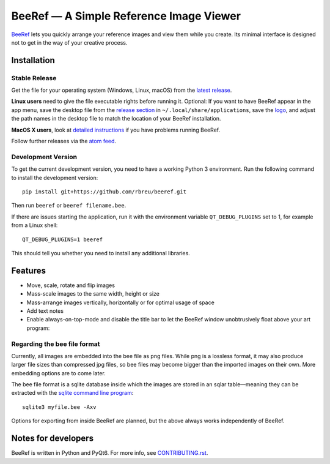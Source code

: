 BeeRef — A Simple Reference Image Viewer
========================================

.. raw:: html

   <img align="left" width="100" height="100" src="./beeref/assets/logo.png">

`BeeRef <https://beeref.org>`_ lets you quickly arrange your reference images and view them while you create. Its minimal interface is designed not to get in the way of your creative process.

|python-version| |github-ci-flake8|

.. image:: ./images/screenshot.png

.. |python-version| image:: https://img.shields.io/badge/python%20-3.9%20%7C%203.10-blue
   :target: https://www.python.org/

.. |github-ci-flake8| image:: https://img.shields.io/badge/flake8-checked-blueviolet
   :target: https://github.com/mini-ninja-64/beeref/actions/workflows/flake8.yml

Installation
------------

Stable Release
~~~~~~~~~~~~~~

Get the file for your operating system (Windows, Linux, macOS) from the `latest release <https://github.com/rbreu/beeref/releases>`_.

**Linux users** need to give the file executable rights before running it. Optional: If you want to have BeeRef appear in the app menu, save the desktop file from the `release section <https://github.com/rbreu/beeref/releases>`_ in ``~/.local/share/applications``, save the `logo <https://raw.githubusercontent.com/rbreu/beeref/main/beeref/assets/logo.png>`_, and adjust the path names in the desktop file to match the location of your BeeRef installation.

**MacOS X users**, look at `detailed instructions <https://beeref.org/macosx-run.html>`_ if you have problems running BeeRef.

Follow further releases via the `atom feed <https://github.com/rbreu/beeref/releases.atom>`_.


Development Version
~~~~~~~~~~~~~~~~~~~

To get the current development version, you need to have a working Python 3 environment. Run the following command to install the development version::

  pip install git+https://github.com/rbreu/beeref.git

Then run ``beeref`` or ``beeref filename.bee``.

If there are issues starting the application, run it with the environment variable ``QT_DEBUG_PLUGINS`` set to 1, for example from a Linux shell::

  QT_DEBUG_PLUGINS=1 beeref

This should tell you whether you need to install any additional libraries.


Features
--------

* Move, scale, rotate and flip images
* Mass-scale images to the same width, height or size
* Mass-arrange images vertically, horizontally or for optimal usage of space
* Add text notes
* Enable always-on-top-mode and disable the title bar to let the BeeRef window unobtrusively float above your art program:

.. image:: https://github.com/rbreu/beeref/blob/main/images/screenshot.png


Regarding the bee file format
~~~~~~~~~~~~~~~~~~~~~~~~~~~~~

Currently, all images are embedded into the bee file as png files. While png is a lossless format, it may also produce larger file sizes than compressed jpg files, so bee files may become bigger than the imported images on their own. More embedding options are to come later.

The bee file format is a sqlite database inside which the images are stored in an sqlar table—meaning they can be extracted with the `sqlite command line program <https://www.sqlite.org/cli.html>`_::

  sqlite3 myfile.bee -Axv

Options for exporting from inside BeeRef are planned, but the above always works independently of BeeRef.


Notes for developers
--------------------

BeeRef is written in Python and PyQt6. For more info, see `CONTRIBUTING.rst <https://github.com/rbreu/beeref/blob/main/CONTRIBUTING.rst>`_.
